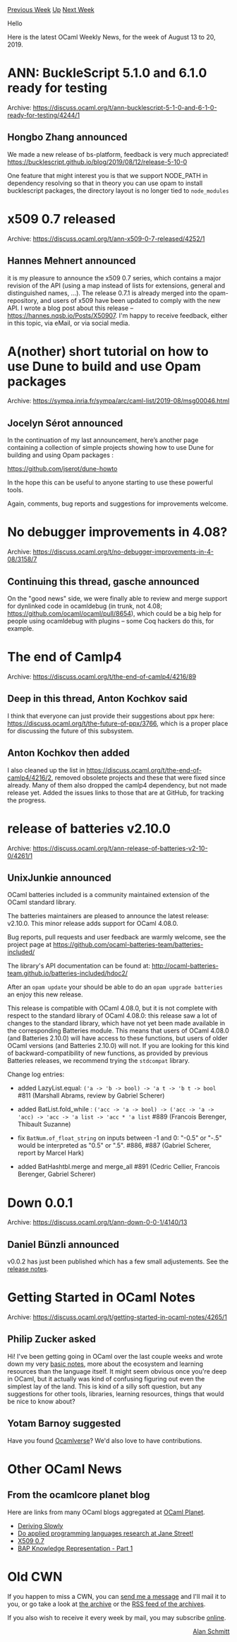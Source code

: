 #+OPTIONS: ^:nil
#+OPTIONS: html-postamble:nil
#+OPTIONS: num:nil
#+OPTIONS: toc:nil
#+OPTIONS: author:nil
#+HTML_HEAD: <style type="text/css">#table-of-contents h2 { display: none } .title { display: none } .authorname { text-align: right }</style>
#+HTML_HEAD: <style type="text/css">.outline-2 {border-top: 1px solid black;}</style>
#+TITLE: OCaml Weekly News
[[http://alan.petitepomme.net/cwn/2019.08.13.html][Previous Week]] [[http://alan.petitepomme.net/cwn/index.html][Up]] [[http://alan.petitepomme.net/cwn/2019.08.27.html][Next Week]]

Hello

Here is the latest OCaml Weekly News, for the week of August 13 to 20, 2019.

#+TOC: headlines 1


* ANN: BuckleScript 5.1.0 and 6.1.0 ready for testing
:PROPERTIES:
:CUSTOM_ID: 1
:END:
Archive: https://discuss.ocaml.org/t/ann-bucklescript-5-1-0-and-6-1-0-ready-for-testing/4244/1

** Hongbo Zhang announced


We made a new release of bs-platform, feedback is very much appreciated!
https://bucklescript.github.io/blog/2019/08/12/release-5-10-0

One feature that might interest you is that we support NODE_PATH in dependency resolving so that in theory you can use opam to install bucklescript packages, the directory layout is no longer tied to ~node_modules~
      



* x509 0.7 released
:PROPERTIES:
:CUSTOM_ID: 2
:END:
Archive: https://discuss.ocaml.org/t/ann-x509-0-7-released/4252/1

** Hannes Mehnert announced


it is my pleasure to announce the x509 0.7 series, which contains a major revision of the API (using a map instead of lists for extensions, general and distinguished names, ...). The release 0.7.1 is already merged into the opam-repository, and users of x509 have been updated to comply with the new API. I wrote a blog post about this release -- https://hannes.nqsb.io/Posts/X50907. I'm happy to receive feedback, either in this topic, via eMail, or via social media.
      



*  A(nother) short tutorial on how to use Dune to build and use Opam packages
:PROPERTIES:
:CUSTOM_ID: 3
:END:
Archive: https://sympa.inria.fr/sympa/arc/caml-list/2019-08/msg00046.html

** Jocelyn Sérot announced


In the continuation of my last announcement, here’s another page containing a collection of simple projects showing how to use Dune for building and using Opam packages :

https://github.com/jserot/dune-howto

In the hope this can be useful to anyone starting to use these powerful tools.

Again, comments, bug reports and suggestions for improvements welcome.
      



* No debugger improvements in 4.08?
:PROPERTIES:
:CUSTOM_ID: 4
:END:
Archive: https://discuss.ocaml.org/t/no-debugger-improvements-in-4-08/3158/7

** Continuing this thread, gasche announced


On the "good news" side, we were finally able to review and merge support for dynlinked code in ocamldebug (in trunk, not 4.08; https://github.com/ocaml/ocaml/pull/8654), which could be a big help for people using ocamldebug with plugins -- some Coq hackers do this, for example.
      



* The end of Camlp4
:PROPERTIES:
:CUSTOM_ID: 5
:END:
Archive: https://discuss.ocaml.org/t/the-end-of-camlp4/4216/89

** Deep in this thread, Anton Kochkov said


I think that everyone can just provide their suggestions about ppx here: https://discuss.ocaml.org/t/the-future-of-ppx/3766, which is a proper place for discussing the future of this subsystem.
      

** Anton Kochkov then added


I also cleaned up the list in https://discuss.ocaml.org/t/the-end-of-camlp4/4216/2, removed obsolete projects and these that were fixed since already. Many of them also dropped the camlp4 dependency, but not made release yet. Added the issues links to those that are at GitHub, for tracking the progress.
      



* release of batteries v2.10.0
:PROPERTIES:
:CUSTOM_ID: 6
:END:
Archive: https://discuss.ocaml.org/t/ann-release-of-batteries-v2-10-0/4261/1

** UnixJunkie announced


OCaml batteries included is a community maintained extension of the
OCaml standard library.

The batteries maintainers are pleased to announce the latest release: v2.10.0.
This minor release adds support for OCaml 4.08.0.

Bug reports, pull requests and user feedback are warmly welcome, see the
project page at https://github.com/ocaml-batteries-team/batteries-included/

The library's API documentation can be found at:
http://ocaml-batteries-team.github.io/batteries-included/hdoc2/

After an ~opam update~ your should be able to do an
~opam upgrade batteries~ an enjoy this new release.

This release is compatible with OCaml 4.08.0, but it is not complete
with respect to the standard library of OCaml 4.08.0: this release saw
a lot of changes to the standard library, which have not yet been made
available in the corresponding Batteries module. This means that users
of OCaml 4.08.0 (and Batteries 2.10.0) will have access to these
functions, but users of older OCaml versions (and Batteries 2.10.0)
will not. If you are looking for this kind of backward-compatibility
of new functions, as provided by previous Batteries releases, we
recommend trying the ~stdcompat~ library.

Change log entries:
- added LazyList.equal: ~('a -> 'b -> bool) -> 'a t -> 'b t -> bool~
  #811
  (Marshall Abrams, review by Gabriel Scherer)

- added BatList.fold_while : ~('acc -> 'a -> bool) -> ('acc -> 'a -> 'acc) -> 'acc -> 'a list -> 'acc * 'a list~
  #889
  (Francois Berenger, Thibault Suzanne)

- fix ~BatNum.of_float_string~ on inputs between -1 and 0: "-0.5" or "-.5" would be interpreted as "0.5" or ".5".
  #886, #887
  (Gabriel Scherer, report by Marcel Hark)

- added BatHashtbl.merge and merge_all
  #891
  (Cedric Cellier, Francois Berenger, Gabriel Scherer)
      



* Down 0.0.1
:PROPERTIES:
:CUSTOM_ID: 7
:END:
Archive: https://discuss.ocaml.org/t/ann-down-0-0-1/4140/13

** Daniel Bünzli announced


v0.0.2 has just been published which has a few small adjustements. See the [[https://github.com/dbuenzli/down/blob/master/CHANGES.md#v002-2019-08-15-zagreb][release notes]].
      



* Getting Started in OCaml Notes
:PROPERTIES:
:CUSTOM_ID: 8
:END:
Archive: https://discuss.ocaml.org/t/getting-started-in-ocaml-notes/4265/1

** Philip Zucker asked


Hi! I've been getting going in OCaml over the last couple weeks and wrote down my very [[http://www.philipzucker.com/notes-on-getting-started-in-ocaml/][basic notes]], more about the ecosystem and learning resources than the language itself. It might seem obvious once you're deep in OCaml, but it actually was kind of confusing figuring out even the simplest lay of the land. This is kind of a silly soft question, but any suggestions for other tools, libraries, learning resources, things that would be nice to know about?
      

** Yotam Barnoy suggested


Have you found [[http://ocamlverse.github.io][Ocamlverse]]? We'd also love to have contributions.
      



* Other OCaml News
:PROPERTIES:
:CUSTOM_ID: 9
:END:
** From the ocamlcore planet blog


Here are links from many OCaml blogs aggregated at [[http://ocaml.org/community/planet/][OCaml Planet]].

- [[http://rgrinberg.com/posts/deriving-slowly/][Deriving Slowly]]
- [[https://blog.janestreet.com/applied-PL-research/][Do applied programming languages research at Jane Street!]]
- [[https://hannes.nqsb.io/Posts/X50907][X509 0.7]]
- [[http://binaryanalysisplatform.github.io/knowledge-intro-1][BAP Knowledge Representation - Part 1]]
      



* Old CWN
:PROPERTIES:
:UNNUMBERED: t
:END:

If you happen to miss a CWN, you can [[mailto:alan.schmitt@polytechnique.org][send me a message]] and I'll mail it to you, or go take a look at [[http://alan.petitepomme.net/cwn/][the archive]] or the [[http://alan.petitepomme.net/cwn/cwn.rss][RSS feed of the archives]].

If you also wish to receive it every week by mail, you may subscribe [[http://lists.idyll.org/listinfo/caml-news-weekly/][online]].

#+BEGIN_authorname
[[http://alan.petitepomme.net/][Alan Schmitt]]
#+END_authorname
